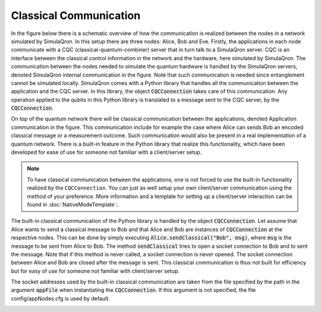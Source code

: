 Classical Communication
========================

In the figure below there is a schematic overview of how the communication is realized between the nodes in a network simulated by SimulaQron.
In this setup there are three nodes: Alice, Bob and Eve.
Firstly, the applications in each node communicate with a CQC (classical-quantum-combiner) server that in turn talk to a SimulaQron server.
CQC is an interface between the classical control information in the network and the hardware, here simulated by SimulaQron.
The communication between the nodes needed to simulate the quantum hardware is handled by the SimulaQron servers, denoted SimulaQron internal communication in the figure.
Note that such communication is needed since entanglement cannot be simulated locally.
SimulaQron comes with a Python library that handles all the communication between the application and the CQC server.
In this library, the object :code:`CQCConnection` takes care of this communication.
Any operation applied to the qubits in this Python library is translated to a message sent to the CQC server, by the :code:`CQCConnection`.

On top of the quantum network there will be classical communication between the applications, denoted Application communication in the figure.
This communication include for example the case where Alice can sends Bob an encoded classical message or a measurement outcome.
Such communication would also be present in a real implementation of a quantum network.
There is a built-in feature in the Python library that realize this functionality, which have been developed for ease of use for someone not familiar with a client/server setup.

.. note:: To have classical communication between the applications, one is not forced to use the built-in functionality realized by the ``CQCConnection``. You can just as well setup your own client/server communication using the method of your preference. More information and a template for setting up a client/server interaction can be found in :doc:`NativeModeTemplate`:.

The built-in classical communication of the Python library is handled by the object :code:`CQCConnection`.
Let assume that Alice wants to send a classical message to Bob and that Alice and Bob are instances of :code:`CQCConnection` at the respective nodes.
This can be done by simply executing :code:`Alice.sendClassical("Bob", msg)`, where :code:`msg` is the message to be sent from Alice to Bob.
The method :code:`sendClassical` tries to open a socket connection to Bob and to sent the message.
Note that if this method is never called, a socket connection is never opened.
The socket connection between Alice and Bob are closed after the message is sent.
This classical communication is thus not built for efficiency but for easy of use for someone not familiar with client/server setup.

The socket addresses used by the built-in classical communication are taken from the file specified by the path in the argument :code:`appFile` when instantiating the :code:`CQCConnection`. If this argument is not specified, the file config/appNodes.cfg is used by default.

.. image:: figs/servers.png
    :width: 600px
    :align: center
    :alt: Programming SimulaQrons Interfaces

